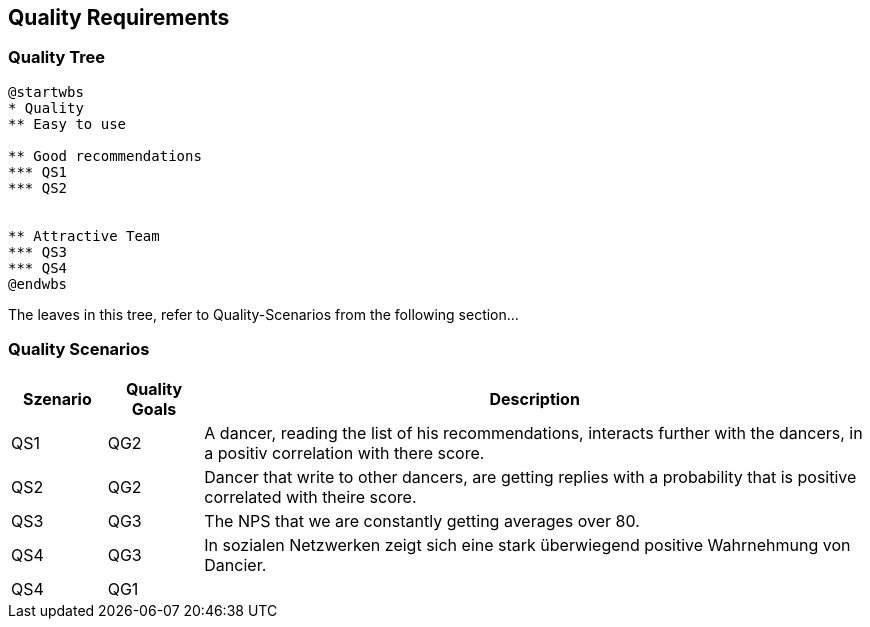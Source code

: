[[section-quality-scenarios]]
== Quality Requirements

=== Quality Tree

[plantuml, cloud-architecture, svg]
....
@startwbs
* Quality
** Easy to use

** Good recommendations
*** QS1
*** QS2


** Attractive Team
*** QS3
*** QS4
@endwbs
....

The leaves in this tree, refer to Quality-Scenarios from the following section...

=== Quality Scenarios

[cols="1,1,7"]
|===
|Szenario | Quality Goals | Description

| QS1
| QG2
| A dancer, reading the list of his recommendations, interacts further with the dancers, in a positiv correlation with there score.

| QS2
| QG2
| Dancer that write to other dancers, are getting replies with a probability that is positive correlated with theire score.

| QS3
| QG3
| The NPS that we are constantly getting averages over 80.

| QS4
| QG3
| In sozialen Netzwerken zeigt sich eine stark überwiegend positive Wahrnehmung von Dancier.

| QS4
| QG1
|

|===

